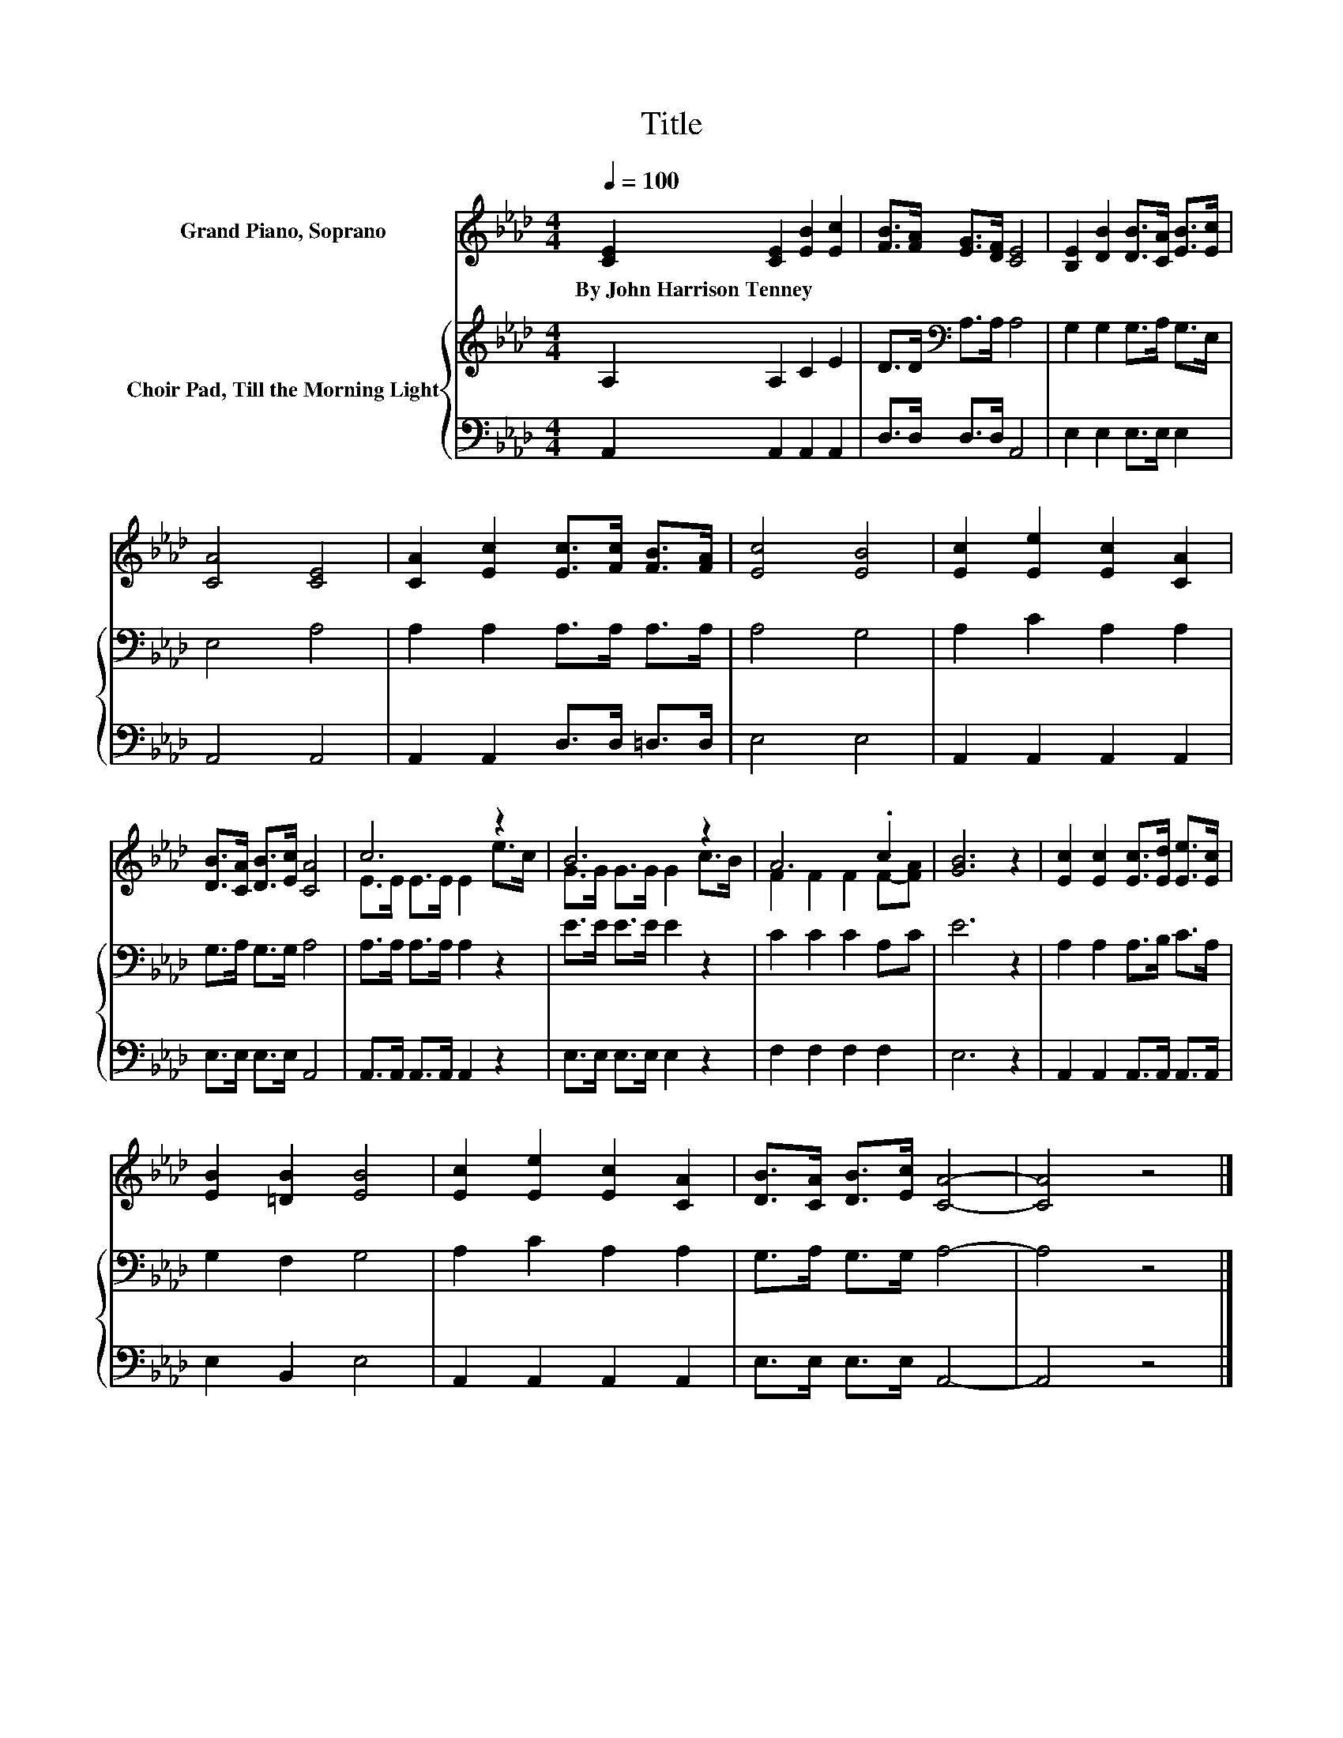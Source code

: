 X:1
T:Title
%%score ( 1 2 ) { 3 | 4 }
L:1/8
Q:1/4=100
M:4/4
K:Ab
V:1 treble nm="Grand Piano, Soprano"
V:2 treble 
V:3 treble nm="Choir Pad, Till the Morning Light"
V:4 bass 
V:1
 [CE]2 [CE]2 [EB]2 [Ec]2 | [FB]>[FA] [EG]>[DF] [CE]4 | [B,E]2 [DB]2 [DB]>[CA] [EB]>[Ec] | %3
w: By~John~Harrison~Tenney * * *|||
 [CA]4 [CE]4 | [CA]2 [Ec]2 [Ec]>[Fc] [FB]>[FA] | [Ec]4 [EB]4 | [Ec]2 [Ee]2 [Ec]2 [CA]2 | %7
w: ||||
 [DB]>[CA] [DB]>[Ec] [CA]4 | c6 z2 | B6 z2 | A6 .c2 | [GB]6 z2 | [Ec]2 [Ec]2 [Ec]>[Ed] [Ee]>[Ec] | %13
w: ||||||
 [EB]2 [=DB]2 [EB]4 | [Ec]2 [Ee]2 [Ec]2 [CA]2 | [DB]>[CA] [DB]>[Ec] [CA]4- | [CA]4 z4 |] %17
w: ||||
V:2
 x8 | x8 | x8 | x8 | x8 | x8 | x8 | x8 | E>E E>E E2 e>c | G>G G>G G2 c>B | F2 F2 F2 F-[FA] | x8 | %12
 x8 | x8 | x8 | x8 | x8 |] %17
V:3
 A,2 A,2 C2 E2 | D>D[K:bass] A,>A, A,4 | G,2 G,2 G,>A, G,>E, | E,4 A,4 | A,2 A,2 A,>A, A,>A, | %5
 A,4 G,4 | A,2 C2 A,2 A,2 | G,>A, G,>G, A,4 | A,>A, A,>A, A,2 z2 | E>E E>E E2 z2 | C2 C2 C2 A,C | %11
 E6 z2 | A,2 A,2 A,>B, C>A, | G,2 F,2 G,4 | A,2 C2 A,2 A,2 | G,>A, G,>G, A,4- | A,4 z4 |] %17
V:4
 A,,2 A,,2 A,,2 A,,2 | D,>D, D,>D, A,,4 | E,2 E,2 E,>E, E,2 | A,,4 A,,4 | A,,2 A,,2 D,>D, =D,>D, | %5
 E,4 E,4 | A,,2 A,,2 A,,2 A,,2 | E,>E, E,>E, A,,4 | A,,>A,, A,,>A,, A,,2 z2 | E,>E, E,>E, E,2 z2 | %10
 F,2 F,2 F,2 F,2 | E,6 z2 | A,,2 A,,2 A,,>A,, A,,>A,, | E,2 B,,2 E,4 | A,,2 A,,2 A,,2 A,,2 | %15
 E,>E, E,>E, A,,4- | A,,4 z4 |] %17

